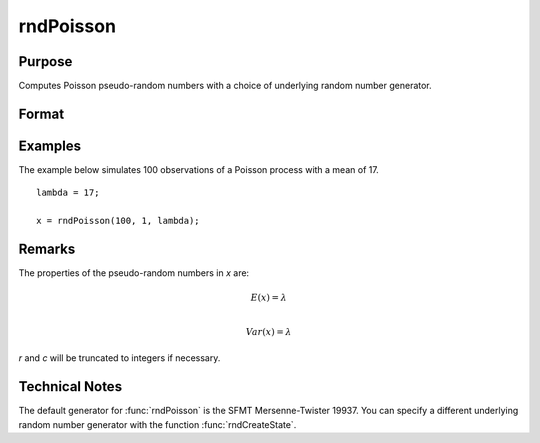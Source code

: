 
rndPoisson
==============================================

Purpose
----------------

Computes Poisson pseudo-random numbers with a choice of underlying random number generator.

Format
----------------
.. function:: x = rndPoisson(r, c, lambda)
              { x, newstate } = rndPoisson(r, c, lambda, state)

    :param r: number of rows of resulting matrix.
    :type r: scalar

    :param c: number of columns of resulting matrix.
    :type c: scalar

    :param lambda: mean parameter for Poisson distribution, ExE conformable matrix with *r* and *c*.
    :type lambda: matrix, vector or scalar

    :param state: Optional argument.

        **scalar case**

            *state* = starting seed value only. If -1, GAUSS computes the starting seed based on the system clock.

        **opaque vector case**

        *state* = the state vector returned from a previous call to one of the ``rnd`` random number functions.

    :type state: scalar or opaque vector

    :return x: Poisson distributed random numbers.

    :rtype x: r x c matrix

    :return newstate: the updated state.

    :rtype newstate: Opaque vector

Examples
----------------
The example below simulates 100 observations of a Poisson process with a mean of 17.

::

    lambda = 17;

    x = rndPoisson(100, 1, lambda);

Remarks
-------

The properties of the pseudo-random numbers in *x* are:

.. math::

   E(x) = \lambda\\

   Var(x) = \lambda

*r* and *c* will be truncated to integers if necessary.

Technical Notes
----------------

The default generator for :func:`rndPoisson` is the SFMT Mersenne-Twister 19937.
You can specify a different underlying random number generator with the
function :func:`rndCreateState`.

.. seealso:: Functions :func:`rndCreateState`, :func:`rndStateSkip`
